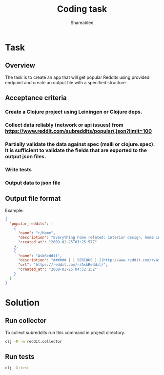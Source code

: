 #+TITLE: Coding task
#+AUTHOR: Shareablee
#+OPTIONS: toc:nil num:nil

* Task
** Overview

The task is to create an app that will get popular Reddits using provided endpoint and create an output file with a specified structure.

** Acceptance criteria

*** Create a Clojure project using Leiningen or Clojure deps.
*** Collect data reliably (network or api issues) from https://www.reddit.com/subreddits/popular/.json?limit=100
*** Partially validate the data against spec (malli or clojure.spec). It is sufficient to validate the fields that are exported to the output json files.
*** Write tests
*** Output data to json file

** Output file format

Example:
#+begin_src json
  {
    "popular_reddits": [
      {
        "name": "r/Home",
        "description": "Everything home related: interior design, home improvement, architecture...",
        "created_at": "2009-01-25T03:25:57Z"
      },
      {
        "name": "AskReddit",
        "description": "###### [ [ SERIOUS ] ](http://www.reddit.com/r/askreddit/submit?selftext=true&amp;title=%5BSerious%5D)...",
        "url": "https://reddit.com/r/AskReddit/",
        "created_at": "2008-01-25T04:52:15Z"
      }
    ]
  }
#+end_src

* Solution
** Run collector
To collect subreddits run this command in project directory.
#+begin_src sh
clj -M -m reddit.collector
#+end_src

** Run tests
#+begin_src sh
clj -X:test
#+end_src

